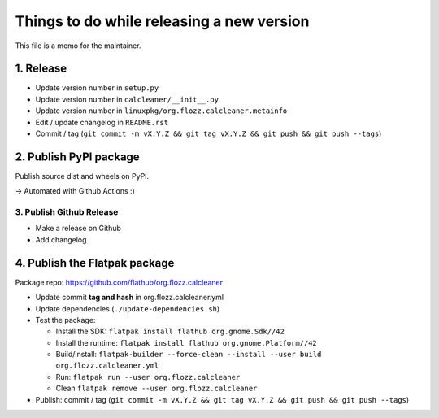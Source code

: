 Things to do while releasing a new version
==========================================

This file is a memo for the maintainer.


1. Release
----------

* Update version number in ``setup.py``
* Update version number in ``calcleaner/__init__.py``
* Update version number in ``linuxpkg/org.flozz.calcleaner.metainfo``
* Edit / update changelog in ``README.rst``
* Commit / tag (``git commit -m vX.Y.Z && git tag vX.Y.Z && git push && git push --tags``)


2. Publish PyPI package
-----------------------

Publish source dist and wheels on PyPI.

→ Automated with Github Actions :)


3. Publish Github Release
~~~~~~~~~~~~~~~~~~~~~~~~~

* Make a release on Github
* Add changelog


4. Publish the Flatpak package
------------------------------

Package repo: https://github.com/flathub/org.flozz.calcleaner

* Update commit **tag and hash** in org.flozz.calcleaner.yml
* Update dependencies (``./update-dependencies.sh``)
* Test the package:

  * Install the SDK: ``flatpak install flathub org.gnome.Sdk//42``
  * Install the runtime: ``flatpak install flathub org.gnome.Platform//42``
  * Build/install: ``flatpak-builder --force-clean --install --user build org.flozz.calcleaner.yml``
  * Run: ``flatpak run --user org.flozz.calcleaner``
  * Clean ``flatpak remove --user org.flozz.calcleaner``

* Publish: commit / tag (``git commit -m vX.Y.Z && git tag vX.Y.Z && git push && git push --tags``)

